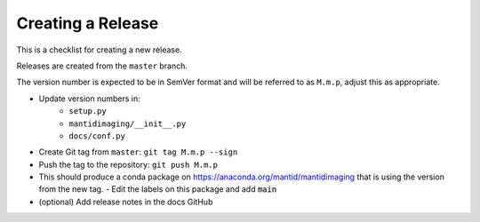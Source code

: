 Creating a Release
==================

This is a checklist for creating a new release.

Releases are created from the ``master`` branch.

The version number is expected to be in SemVer format and will be referred to as
``M.m.p``, adjust this as appropriate.

- Update version numbers in:
   - ``setup.py``
   - ``mantidimaging/__init__.py``
   - ``docs/conf.py``
- Create Git tag from ``master``: ``git tag M.m.p --sign``
- Push the tag to the repository: ``git push M.m.p``
- This should produce a conda package on https://anaconda.org/mantid/mantidimaging that is using the version from the new tag.
  - Edit the labels on this package and add :code:`main`
- (optional) Add release notes in the docs GitHub